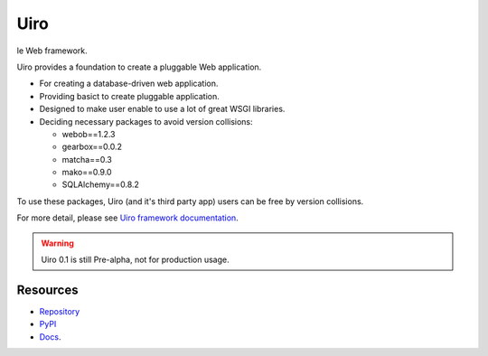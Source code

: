 ====
Uiro
====

le Web framework.

Uiro provides a foundation to create a pluggable Web application.

* For creating a database-driven web application.
* Providing basict to create pluggable application.
* Designed to make user enable to use a lot of great WSGI libraries.
* Deciding necessary packages to avoid version collisions:

  * webob==1.2.3
  * gearbox==0.0.2
  * matcha==0.3
  * mako==0.9.0
  * SQLAlchemy==0.8.2

To use these packages, Uiro (and it's third party app) users can
be free by version collisions.

For more detail, please see
`Uiro framework documentation <https://uiro.readthedocs.org/>`_.

.. warning::

  Uiro 0.1 is still Pre-alpha, not for production usage.

Resources
=========
* `Repository <https://github.com/hirokiky/uiro/>`_
* `PyPI <http://pypi.python.org/pypi/uiro/>`_
* `Docs <https://uiro.readthedocs.org/>`_.
